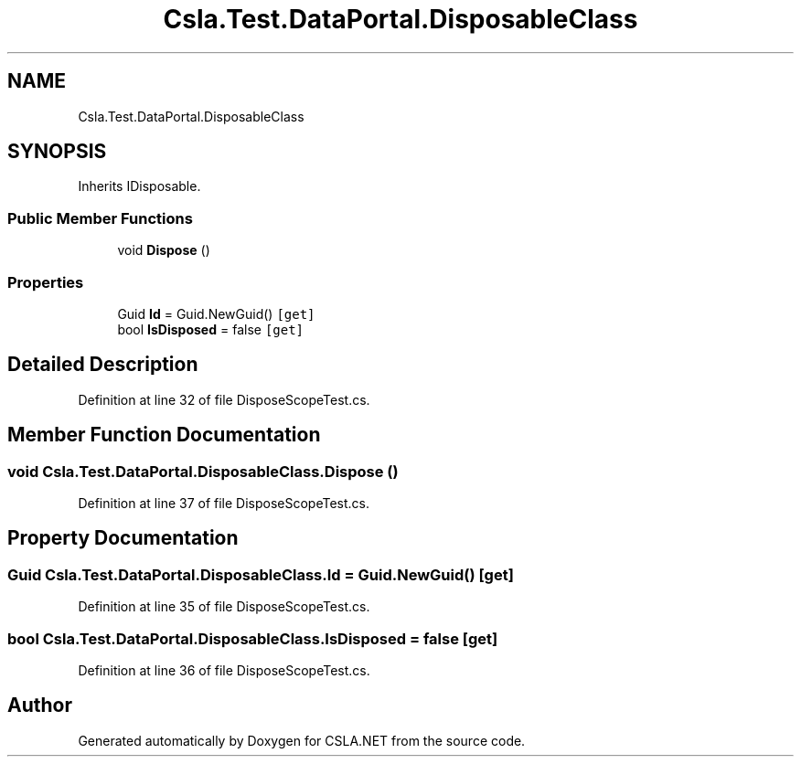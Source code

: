 .TH "Csla.Test.DataPortal.DisposableClass" 3 "Wed Jul 21 2021" "Version 5.4.2" "CSLA.NET" \" -*- nroff -*-
.ad l
.nh
.SH NAME
Csla.Test.DataPortal.DisposableClass
.SH SYNOPSIS
.br
.PP
.PP
Inherits IDisposable\&.
.SS "Public Member Functions"

.in +1c
.ti -1c
.RI "void \fBDispose\fP ()"
.br
.in -1c
.SS "Properties"

.in +1c
.ti -1c
.RI "Guid \fBId\fP = Guid\&.NewGuid()\fC [get]\fP"
.br
.ti -1c
.RI "bool \fBIsDisposed\fP = false\fC [get]\fP"
.br
.in -1c
.SH "Detailed Description"
.PP 
Definition at line 32 of file DisposeScopeTest\&.cs\&.
.SH "Member Function Documentation"
.PP 
.SS "void Csla\&.Test\&.DataPortal\&.DisposableClass\&.Dispose ()"

.PP
Definition at line 37 of file DisposeScopeTest\&.cs\&.
.SH "Property Documentation"
.PP 
.SS "Guid Csla\&.Test\&.DataPortal\&.DisposableClass\&.Id = Guid\&.NewGuid()\fC [get]\fP"

.PP
Definition at line 35 of file DisposeScopeTest\&.cs\&.
.SS "bool Csla\&.Test\&.DataPortal\&.DisposableClass\&.IsDisposed = false\fC [get]\fP"

.PP
Definition at line 36 of file DisposeScopeTest\&.cs\&.

.SH "Author"
.PP 
Generated automatically by Doxygen for CSLA\&.NET from the source code\&.
